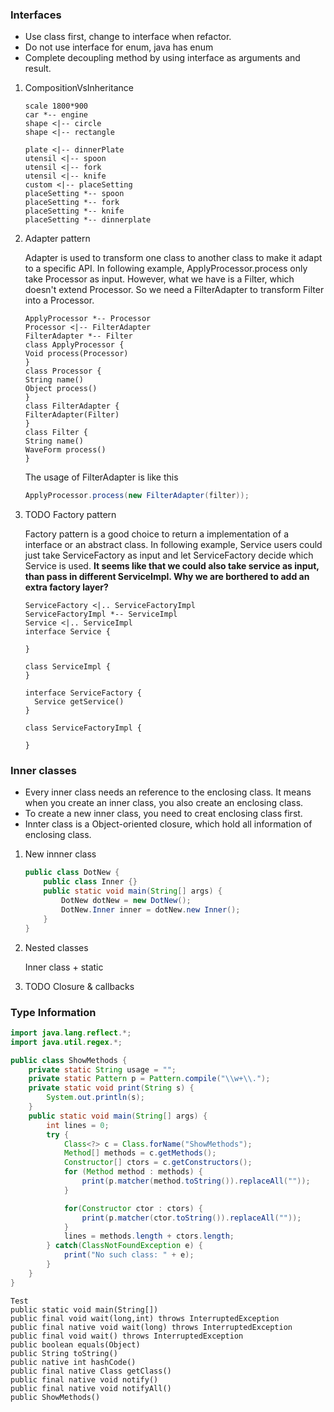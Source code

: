 *** Interfaces
- Use class first, change to interface when refactor.
- Do not use interface for enum, java has enum
- Complete decoupling method by using interface as arguments and result.
**** CompositionVsInheritance
#+BEGIN_SRC plantuml :file compositionVsInheritance.png
scale 1800*900
car *-- engine
shape <|-- circle
shape <|-- rectangle

plate <|-- dinnerPlate
utensil <|-- spoon
utensil <|-- fork
utensil <|-- knife
custom <|-- placeSetting
placeSetting *-- spoon
placeSetting *-- fork
placeSetting *-- knife
placeSetting *-- dinnerplate
#+END_SRC

#+RESULTS:
[[file:compositionVsInheritance.png]]

**** Adapter pattern
Adapter is used to transform one class to another class to make it adapt to a specific API. In following example, ApplyProcessor.process only take Processor as input. However, what we have is a Filter, which doesn't extend Processor. So we need a FilterAdapter to transform Filter into a Processor.
#+BEGIN_SRC plantuml :file adapter.png
  ApplyProcessor *-- Processor
  Processor <|-- FilterAdapter
  FilterAdapter *-- Filter
  class ApplyProcessor {
  Void process(Processor)
  }
  class Processor {
  String name()
  Object process()
  }
  class FilterAdapter {
  FilterAdapter(Filter)
  }
  class Filter {
  String name()
  WaveForm process()
  }
#+END_SRC

#+RESULTS:
[[file:adapter.png]]

The usage of FilterAdapter is like this

#+BEGIN_SRC java
  ApplyProcessor.process(new FilterAdapter(filter));
#+END_SRC
**** TODO Factory pattern
Factory pattern is a good choice to return a implementation of a interface or an abstract class. In following example, Service users could just take ServiceFactory as input and let ServiceFactory decide which Service is used. *It seems like that we could also take service as input, than pass in different ServiceImpl. Why we are borthered to add an extra factory layer?*
#+BEGIN_SRC plantuml :file factory.png
  ServiceFactory <|.. ServiceFactoryImpl
  ServiceFactoryImpl *-- ServiceImpl
  Service <|.. ServiceImpl
  interface Service {

  }

  class ServiceImpl {
  }

  interface ServiceFactory {
    Service getService()
  }

  class ServiceFactoryImpl {

  }
#+END_SRC

#+RESULTS:
[[file:factory.png]]

*** Inner classes
- Every inner class needs an reference to the enclosing class. It means when you create an inner class, you also create an enclosing class.
- To create a new inner class, you need to creat enclosing class first.
- Innter class is a Object-oriented closure, which hold all information of enclosing class.
**** New innner class
#+BEGIN_SRC java
  public class DotNew {
      public class Inner {}
      public static void main(String[] args) {
          DotNew dotNew = new DotNew();
          DotNew.Inner inner = dotNew.new Inner();
      }
  }
#+END_SRC

**** Nested classes
Inner class + static

**** TODO Closure & callbacks

*** Type Information
#+HEADERS: :classname ShowMethods
#+BEGIN_SRC java :results output :exports both :classname ShowMethods
  import java.lang.reflect.*;
  import java.util.regex.*;

  public class ShowMethods {
      private static String usage = "";
      private static Pattern p = Pattern.compile("\\w+\\.");
      private static void print(String s) {
          System.out.println(s);
      }
      public static void main(String[] args) {
          int lines = 0;
          try {
              Class<?> c = Class.forName("ShowMethods");
              Method[] methods = c.getMethods();
              Constructor[] ctors = c.getConstructors();
              for (Method method : methods) {
                  print(p.matcher(method.toString()).replaceAll(""));
              }

              for(Constructor ctor : ctors) {
                  print(p.matcher(ctor.toString()).replaceAll(""));
              }
              lines = methods.length + ctors.length;
          } catch(ClassNotFoundException e) {
              print("No such class: " + e);
          }
      }
  }
#+END_SRC

#+RESULTS:
#+begin_example
Test
public static void main(String[])
public final void wait(long,int) throws InterruptedException
public final native void wait(long) throws InterruptedException
public final void wait() throws InterruptedException
public boolean equals(Object)
public String toString()
public native int hashCode()
public final native Class getClass()
public final native void notify()
public final native void notifyAll()
public ShowMethods()
#+end_example

